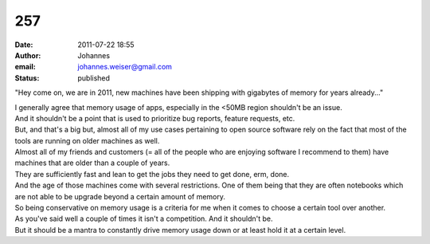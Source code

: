 257
###
:date: 2011-07-22 18:55
:author: Johannes
:email: johannes.weiser@gmail.com
:status: published

"Hey come on, we are in 2011, new machines have been shipping with gigabytes of memory for years already..."

| I generally agree that memory usage of apps, especially in the <50MB region shouldn't be an issue.
| And it shouldn't be a point that is used to prioritize bug reports, feature requests, etc.

| But, and that's a big but, almost all of my use cases pertaining to open source software rely on the fact that most of the tools are running on older machines as well.
| Almost all of my friends and customers (= all of the people who are enjoying software I recommend to them) have machines that are older than a couple of years.
| They are sufficiently fast and lean to get the jobs they need to get done, erm, done.
| And the age of those machines come with several restrictions. One of them being that they are often notebooks which are not able to be upgrade beyond a certain amount of memory.
| So being conservative on memory usage is a criteria for me when it comes to choose a certain tool over another.

| As you've said well a couple of times it isn't a competition. And it shouldn't be.
| But it should be a mantra to constantly drive memory usage down or at least hold it at a certain level.

